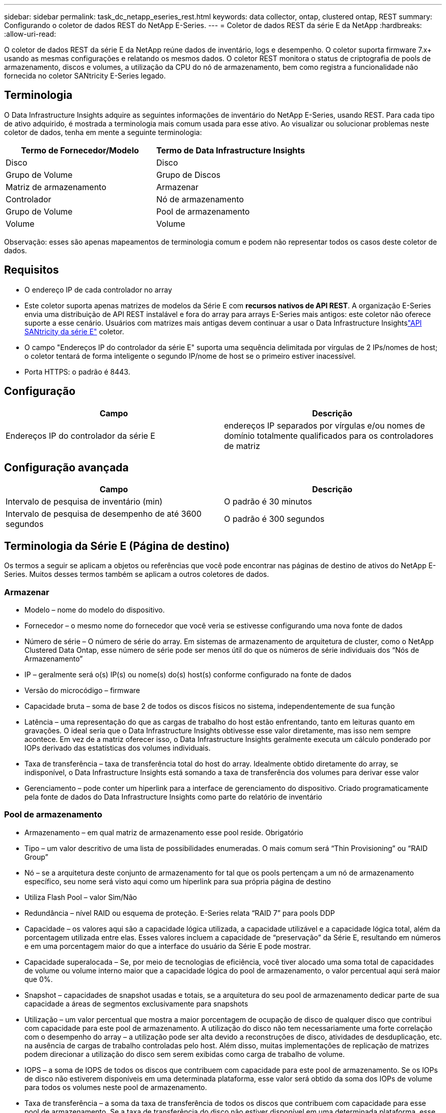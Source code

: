 ---
sidebar: sidebar 
permalink: task_dc_netapp_eseries_rest.html 
keywords: data collector, ontap, clustered ontap, REST 
summary: Configurando o coletor de dados REST do NetApp E-Series. 
---
= Coletor de dados REST da série E da NetApp
:hardbreaks:
:allow-uri-read: 


[role="lead"]
O coletor de dados REST da série E da NetApp reúne dados de inventário, logs e desempenho. O coletor suporta firmware 7.x+ usando as mesmas configurações e relatando os mesmos dados.  O coletor REST monitora o status de criptografia de pools de armazenamento, discos e volumes, a utilização da CPU do nó de armazenamento, bem como registra a funcionalidade não fornecida no coletor SANtricity E-Series legado.



== Terminologia

O Data Infrastructure Insights adquire as seguintes informações de inventário do NetApp E-Series, usando REST. Para cada tipo de ativo adquirido, é mostrada a terminologia mais comum usada para esse ativo. Ao visualizar ou solucionar problemas neste coletor de dados, tenha em mente a seguinte terminologia:

[cols="2*"]
|===
| Termo de Fornecedor/Modelo | Termo de Data Infrastructure Insights 


| Disco | Disco 


| Grupo de Volume | Grupo de Discos 


| Matriz de armazenamento | Armazenar 


| Controlador | Nó de armazenamento 


| Grupo de Volume | Pool de armazenamento 


| Volume | Volume 
|===
Observação: esses são apenas mapeamentos de terminologia comum e podem não representar todos os casos deste coletor de dados.



== Requisitos

* O endereço IP de cada controlador no array
* Este coletor suporta apenas matrizes de modelos da Série E com *recursos nativos de API REST*.  A organização E-Series envia uma distribuição de API REST instalável e fora do array para arrays E-Series mais antigos: este coletor não oferece suporte a esse cenário.  Usuários com matrizes mais antigas devem continuar a usar o Data Infrastructure Insightslink:task_dc_na_eseries.html["API SANtricity da série E"] coletor.
* O campo "Endereços IP do controlador da série E" suporta uma sequência delimitada por vírgulas de 2 IPs/nomes de host; o coletor tentará de forma inteligente o segundo IP/nome de host se o primeiro estiver inacessível.
* Porta HTTPS: o padrão é 8443.




== Configuração

[cols="2*"]
|===
| Campo | Descrição 


| Endereços IP do controlador da série E | endereços IP separados por vírgulas e/ou nomes de domínio totalmente qualificados para os controladores de matriz 
|===


== Configuração avançada

[cols="2*"]
|===
| Campo | Descrição 


| Intervalo de pesquisa de inventário (min) | O padrão é 30 minutos 


| Intervalo de pesquisa de desempenho de até 3600 segundos | O padrão é 300 segundos 
|===


== Terminologia da Série E (Página de destino)

Os termos a seguir se aplicam a objetos ou referências que você pode encontrar nas páginas de destino de ativos do NetApp E-Series.  Muitos desses termos também se aplicam a outros coletores de dados.



=== Armazenar

* Modelo – nome do modelo do dispositivo.
* Fornecedor – o mesmo nome do fornecedor que você veria se estivesse configurando uma nova fonte de dados
* Número de série – O número de série do array.  Em sistemas de armazenamento de arquitetura de cluster, como o NetApp Clustered Data Ontap, esse número de série pode ser menos útil do que os números de série individuais dos “Nós de Armazenamento”
* IP – geralmente será o(s) IP(s) ou nome(s) do(s) host(s) conforme configurado na fonte de dados
* Versão do microcódigo – firmware
* Capacidade bruta – soma de base 2 de todos os discos físicos no sistema, independentemente de sua função
* Latência – uma representação do que as cargas de trabalho do host estão enfrentando, tanto em leituras quanto em gravações.  O ideal seria que o Data Infrastructure Insights obtivesse esse valor diretamente, mas isso nem sempre acontece.  Em vez de a matriz oferecer isso, o Data Infrastructure Insights geralmente executa um cálculo ponderado por IOPs derivado das estatísticas dos volumes individuais.
* Taxa de transferência – taxa de transferência total do host do array.  Idealmente obtido diretamente do array, se indisponível, o Data Infrastructure Insights está somando a taxa de transferência dos volumes para derivar esse valor
* Gerenciamento – pode conter um hiperlink para a interface de gerenciamento do dispositivo.  Criado programaticamente pela fonte de dados do Data Infrastructure Insights como parte do relatório de inventário  




=== Pool de armazenamento

* Armazenamento – em qual matriz de armazenamento esse pool reside. Obrigatório
* Tipo – um valor descritivo de uma lista de possibilidades enumeradas.  O mais comum será “Thin Provisioning” ou “RAID Group”
* Nó – se a arquitetura deste conjunto de armazenamento for tal que os pools pertençam a um nó de armazenamento específico, seu nome será visto aqui como um hiperlink para sua própria página de destino
* Utiliza Flash Pool – valor Sim/Não
* Redundância – nível RAID ou esquema de proteção.  E-Series relata “RAID 7” para pools DDP
* Capacidade – os valores aqui são a capacidade lógica utilizada, a capacidade utilizável e a capacidade lógica total, além da porcentagem utilizada entre elas.  Esses valores incluem a capacidade de “preservação” da Série E, resultando em números e em uma porcentagem maior do que a interface do usuário da Série E pode mostrar.
* Capacidade superalocada – Se, por meio de tecnologias de eficiência, você tiver alocado uma soma total de capacidades de volume ou volume interno maior que a capacidade lógica do pool de armazenamento, o valor percentual aqui será maior que 0%.
* Snapshot – capacidades de snapshot usadas e totais, se a arquitetura do seu pool de armazenamento dedicar parte de sua capacidade a áreas de segmentos exclusivamente para snapshots
* Utilização – um valor percentual que mostra a maior porcentagem de ocupação de disco de qualquer disco que contribui com capacidade para este pool de armazenamento.  A utilização do disco não tem necessariamente uma forte correlação com o desempenho do array – a utilização pode ser alta devido a reconstruções de disco, atividades de desduplicação, etc. na ausência de cargas de trabalho controladas pelo host.  Além disso, muitas implementações de replicação de matrizes podem direcionar a utilização do disco sem serem exibidas como carga de trabalho de volume.
* IOPS – a soma de IOPS de todos os discos que contribuem com capacidade para este pool de armazenamento.  Se os IOPs de disco não estiverem disponíveis em uma determinada plataforma, esse valor será obtido da soma dos IOPs de volume para todos os volumes neste pool de armazenamento.
* Taxa de transferência – a soma da taxa de transferência de todos os discos que contribuem com capacidade para esse pool de armazenamento.  Se a taxa de transferência do disco não estiver disponível em uma determinada plataforma, esse valor será obtido da soma do volume para todos os volumes neste pool de armazenamento.




=== Nó de armazenamento

* Armazenamento – de qual matriz de armazenamento esse nó faz parte. Obrigatório
* Parceiro HA – em plataformas onde um nó falhará em um e somente um outro nó, geralmente será visto aqui
* Estado – saúde do nó.  Disponível somente quando o array estiver saudável o suficiente para ser inventariado por uma fonte de dados
* Modelo – nome do modelo do nó
* Versão – nome da versão do dispositivo.
* Número de série – O número de série do nó
* Memória – memória base 2, se disponível
* Utilização – Geralmente, um número de utilização da CPU ou, no caso do NetApp Ontap, um índice de estresse do controlador.  A utilização não está disponível atualmente para NetApp E-Series
* IOPS – um número que representa os IOPs controlados pelo host neste controlador.  Idealmente obtido diretamente do array, se não estiver disponível, será calculado somando todos os IOPs para volumes que pertencem exclusivamente a este nó.
* Latência – um número que representa a latência típica do host ou o tempo de resposta neste controlador.  Idealmente obtido diretamente do array, se não estiver disponível, será calculado executando um cálculo ponderado de IOPs a partir de volumes que pertencem exclusivamente a este nó.
* Taxa de transferência – um número que representa a taxa de transferência acionada pelo host neste controlador.  Idealmente obtido diretamente do array, se indisponível, será calculado somando toda a taxa de transferência de volumes que pertencem exclusivamente a este nó.
* Processadores – contagem de CPU




== Solução de problemas

Informações adicionais sobre este coletor de dados podem ser encontradas emlink:concept_requesting_support.html["Apoiar"] página ou nolink:reference_data_collector_support_matrix.html["Matriz de Suporte ao Coletor de Dados"] .
